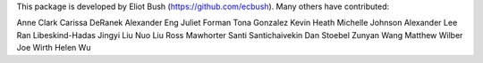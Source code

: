 This package is developed by Eliot Bush (https://github.com/ecbush). Many others have contributed:

Anne Clark
Carissa DeRanek
Alexander Eng
Juliet Forman
Tona Gonzalez
Kevin Heath
Michelle Johnson
Alexander Lee
Ran Libeskind-Hadas
Jingyi Liu
Nuo Liu
Ross Mawhorter
Santi Santichaivekin
Dan Stoebel
Zunyan Wang
Matthew Wilber
Joe Wirth
Helen Wu
